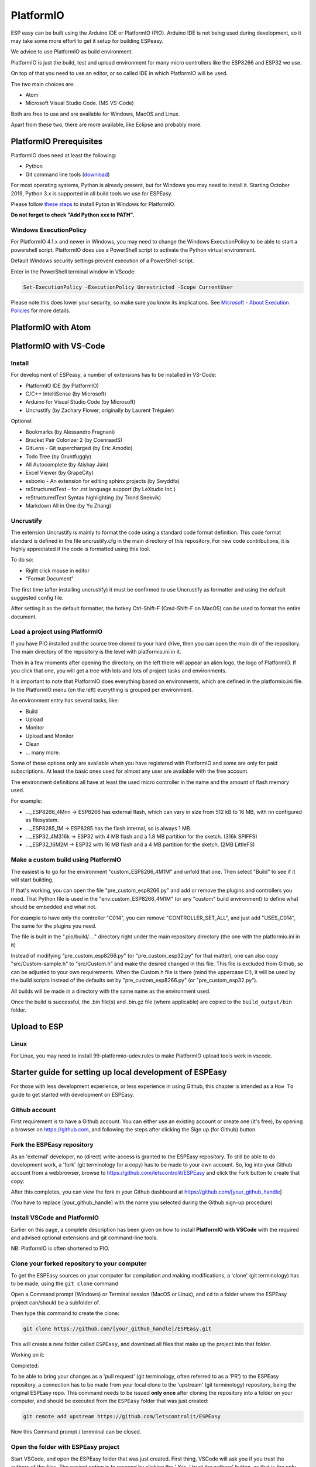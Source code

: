 PlatformIO
**********

ESP easy can be built using the Arduino IDE or PlatformIO (PIO).
Arduino IDE is not being used during development, so it may take some more effort to get it setup for building ESPeasy.

We advice to use PlatformIO as build environment.

PlatformIO is just the build, test and upload environment for many micro controllers like the ESP8266 and ESP32 we use.

On top of that you need to use an editor, or so called IDE in which PlatformIO will be used.

The two main choices are:

* Atom
* Microsoft Visual Studio Code. (MS VS-Code)

Both are free to use and are available for Windows, MacOS and Linux.

Apart from these two, there are more available, like Eclipse and probably more.


PlatformIO Prerequisites
========================

PlatformIO does need at least the following:

* Python
* Git command line tools (`download <https://git-scm.com/downloads>`_)

For most operating systems, Python is already present, but for Windows you may need to install it.
Starting October 2019, Python 3.x is supported in all build tools we use for ESPEasy.

Please follow `these steps <https://docs.platformio.org/en/latest/faq.html#faq-install-python>`_ to 
install Pyton in Windows for PlatformIO.

**Do not forget to check "Add Python xxx to PATH".**

Windows ExecutionPolicy
-----------------------

For PlatformIO 4.1.x and newer in Windows, you may need to change the Windows ExecutionPolicy 
to be able to start a powershell script.
PlatformIO does use a PowerShell script to activate the Python virtual environment.

Default Windows security settings prevent execution of a PowerShell script.

Enter in the PowerShell terminal window in VScode:

.. code-block:: none

    Set-ExecutionPolicy -ExecutionPolicy Unrestricted -Scope CurrentUser

Please note this does lower your security, so make sure you know its implications.
See `Microsoft - About Execution Policies <https:/go.microsoft.com/fwlink/?LinkID=135170>`_ for more details.


PlatformIO with Atom
====================



PlatformIO with VS-Code
=======================

Install
-------

For development of ESPeasy, a number of extensions has to be installed in VS-Code:

* PlatformIO IDE (by PlatformIO)
* C/C++ IntelliSense (by Microsoft)
* Arduino for Visual Studio Code (by Microsoft)
* Uncrustify (by Zachary Flower, originally by Laurent Tréguier)

Optional:

* Bookmarks (by Alessandro Fragnani)
* Bracket Pair Colorizer 2 (by CoenraadS)
* GitLens - Git supercharged (by Eric Amodio)
* Todo Tree (by Gruntfuggly)
* All Autocomplete (by Atishay Jain)
* Excel Viewer (by GrapeCity)
* esbonio - An extension for editing sphinx projects (by Swyddfa)
* reStructuredText - for .rst language support (by LeXtudio Inc.)
* reStructuredText Syntax highlighting (by Trond Snekvik)
* Markdown All in One (by Yu Zhang)


Uncrustify
----------

The extension Uncrustify is mainly to format the code using a standard code format definition.
This code format standard is defined in the file uncrustify.cfg in the main directory of this repository.
For new code contributions, it is highly appreciated if the code is formatted using this tool.

To do so:

* Right click mouse in editor
* "Format Document"

The first time (after installing uncrustify) it must be confirmed to use Uncrustify as formatter and using the default suggested config file.

After setting it as the default formatter, the hotkey Ctrl-Shift-F (Cmd-Shift-F on MacOS) can be used to format the entire document.


Load a project using PlatformIO
-------------------------------

If you have PIO installed and the source tree cloned to your hard drive, then you can open the main dir of the repository.
The main directory of the repository is the level with platformio.ini in it.

Then in a few moments after opening the directory, on the left there will appear an alien logo, the logo of PlatformIO.
If you click that one, you will get a tree with lots and lots of project tasks and environments.

It is important  to note that PlatformIO does everything based on environments, which are defined in the platformio.ini file.
In the PlatformIO menu (on the left) everything is grouped per environment.

An environment entry has several tasks, like:

* Build
* Upload
* Monitor
* Upload and Monitor
* Clean
* ... many more.

Some of these options only are available when you have registered with PlatformIO and some are only for paid subscriptions.
At least the basic ones used for almost any user are available with the free account.

The environment definitions all have at least the used micro controller in the name and the amount of flash memory used.

For example:

* ..._ESP8266_4Mnn -> ESP8266 has external flash, which can vary in size from 512 kB to 16 MB, with nn configured as filesystem.
* ..._ESP8285_1M -> ESP8285 has the flash internal, so is always 1 MB.
* ..._ESP32_4M316k -> ESP32 with 4 MB flash and a 1.8 MB partition for the sketch. (316k SPIFFS)
* ..._ESP32_16M2M -> ESP32 with 16 MB flash and a 4 MB partition for the sketch. (2MB LittleFS)

Make a custom build using PlatformIO
------------------------------------

The easiest is to go for the environment "custom_ESP8266_4M1M" and unfold that one.
Then select "Build" to see if it will start building.

If that's working, you can open the file "pre_custom_esp8266.py" and add or remove the plugins and controllers you need.
That Python file is used in the "env:custom_ESP8266_4M1M" (or any "custom" build environment) to define what should be embedded and what not.

For example to have only the controller "C014", you can remove "CONTROLLER_SET_ALL", and just add "USES_C014", 
The same for the plugins you need.

The file is built in the ".pio/build/...." directory right under the main repository directory (the one with the platformio.ini in it)

Instead of modifying "pre_custom_esp8266.py" (or "pre_custom_esp32.py" for that matter), one can also copy "src/Custom-sample.h" to "src/Custom.h" and make the desired changed in this file. This file is excluded from Github, so can be adjusted to your own requirements. When the Custom.h file is there (mind the uppercase C!), it will be used by the build scripts instead of the defaults set by "pre_custom_esp8266.py" (or "pre_custom_esp32.py").

All builds will be made in a directory with the same name as the environment used.

Once the build is successful, the .bin file(s) and .bin.gz file (where applicable) are copied to the ``build_output/bin`` folder.



Upload to ESP
=============



Linux
-----

For Linux, you may need to install 99-platformio-udev.rules to make PlatformIO upload tools work in vscode.


Starter guide for setting up local development of ESPEasy
=========================================================

For those with less development experience, or less experience in using Github, this chapter is intended as a ``How To`` guide to get started with development on ESPEasy.

Github account
--------------

First requirement is to have a Github account. You can either use an existing account or create one (it's free), by opening a browser on https://github.com, and following the steps after clicking the Sign up (for Github) button.

Fork the ESPEasy repository
---------------------------

As an 'external' developer, no (direct) write-access is granted to the ESPEasy repository. To still be able to do development work, a 'fork' (git terminology for a copy) has to be made to your own account. So, log into your Github account from a webbrowser, browse to https://github.com/letscontrolit/ESPEasy and click the Fork button to create that copy:

.. image:: Github_fork_button.png
    :alt: Github fork button

After this completes, you can view the fork in your Github dashboard at https://github.com/[your_github_handle]

(You have to replace [your_github_handle] with the name you selected during the Github sign-up procedure)

Install VSCode and PlatformIO
------------------------------

Earlier on this page, a complete description has been given on how to install **PlatformIO with VSCode** with the required and advised optional extensions and git command-line tools.

NB: PlatformIO is often shortened to PIO.

Clone your forked repository to your computer
---------------------------------------------

To get the ESPEasy sources on your computer for compilation and making modifications, a 'clone' (git terminology) has to be made, using the ``git clone`` command

Open a Command prompt (Windows) or Terminal session (MacOS or Linux), and ``cd`` to a folder where the ESPEasy project can/should be a subfolder of.

Then type this command to create the clone:

.. code-block:: none

    git clone https://github.com/[your_github_handle]/ESPEasy.git

This will create a new folder called ``ESPEasy``, and download all files that make up the project into that folder.

Working on it:

.. image:: Github_clone_working.png
    :alt: Github clone working

Completed:

.. image:: Github_clone_completed.png
    :alt: Github clone completed

To be able to bring your changes as a 'pull request' (git terminology, often referred to as a 'PR') to the ESPEasy repository, a connection has to be made from your local clone to the 'upstream' (git terminology) repository, being the original ESPEasy repo. This command needs to be issued **only once** after cloning the repository into a folder on your computer, and should be executed from the ``ESPEasy`` folder that was just created:

.. code-block:: none

    git remote add upstream https://github.com/letscontrolit/ESPEasy

Now this Command prompt / termninal can be closed.

Open the folder with ESPEasy project
------------------------------------

Start VSCode, and open the ESPEasy folder that was just created. First thing, VSCode will ask you if you trust the authors of the files. The easiest option is to respond by clicking the ' Yes, I trust the authors' button, as that is the only way to get unrestricted access to the sources. After that confirmation, VSCode will take a little time to initialize all plugins.

Depending on your usual workflow, the current VSCode environment can be saved as a 'Workspace' (VSCode terminology), so it can be easily re-opened. This is especially useful if you also use VSCode for other projects/editing work.

Compile an ESPEasy PIO environment
----------------------------------

ESPEasy supports several differnt configurations of ESP units, ESP8266, ESP8285 and ESP32, and also different predefined hardware configurations and sets of plugins & controllers. This has been turned into several different PlatformIO environments, to make managing the different builds as easy as possible.

To compile such 'environment' (PIO terminology), select the PIO button (it looks like an alien) in VSCode:

.. image:: VSCode_PIO_Environments.png
    :alt: VSCode Platform IO environments

Expand an environment from the list, so the PIO options become visible (this will take some time for PIO to scan the configuration of that environment).

.. image:: VSCode_PIO_custom_ESP8266_4M1M.png
    :alt: VSCode Platform IO custom ESP8266 4M 1M expanded

Now, the ``Build`` option is visible, and clicking that will build the project for the selected environment (configuration).

The first build will take some extra time, as PIO needs to first install some of its tooling and other required components and libraries, but as you haven't changed any files yet, the build should be successful:

.. image:: VSCode_build_success.png
    :alt: VSCode build success

(NB: For this build all tools and libraries where already installed, and the computer isn't that slow, so total execution didn't take too much time.)

Regular maintenance of your fork
--------------------------------

If you have forked ESPEasy before (or some time ago), and want to start (new) work on a plugin, it is required to update your fork with the latest state of affairs of ESPEasy, to avoid surprises after submitting a PR.

This expects the currently selected 'branch' (git terminology) to be ``mega``, as is visible in the VSCode statusbar:

.. image:: VSCode_statusbar_mega.png
    :alt: VSCode statusbar current branch mega

The desired branch can be selected by clicking the currently selecte branch name as shown in the status bar, or by typing this command from a VSCode terminal window:

.. code-block:: none

    git checkout mega

The update is 'pulled' (git terminology) by getting the latest from the ``upstream`` source (we defined that source after the initial clone), by opening a terminal window in VSCode and issuing this command:

.. code-block:: none

    git pull upstream mega

(NB: The current development branch of ESPEasy is called ``mega`` where other Github repos often use ``master``. ESPEasy *does* have a ``master`` branch, but it isn't actively maintained.)

Depending on the time passed since the last update, some files will be updated from the git pull command.

To update your fork on Github, these changes should be 'pushed' (git terminology) by using the command:

.. code-block:: none

    git push

If this is the first time you try to push any changes to your repository, VSCode, or actually the GitLens plugin, will ask for your Github credentials, and will switch back and forth a few times between your webbrowser and VSCode to complete the authentication process. This is as intended.

Updating your fork this way should be done at least every time you start new work, and can be done more often if desired. If kept up to date you will avoid starting with an out-dated state of the repository.

Create a new branch
-------------------

An often used git workflow starts by creating a new branch to do the development work in. This will record all changes to the sourcecode you make, and can be put in as a pull request for ESPEasy.

A new branch is created either by clicking on the 'mega' branch name and selecting the option Create new branch... from the list presented. Then a new braanch name should be typed. Naming does have some conventions. New features should get named like 'feature/purpose-of-the-feature', and bugfixes are usually named like 'bugfix/what-is-to-be-fixed'. For the addition of this documentation, I've created a branch named 'feature/how-to-guide-for-new-developers':

.. image:: VSCode_create_branch.png
    :alt: VSCode create branch

.. image:: VSCode_type_branch_name.png
    :alt: VSCode type the branch name

.. image:: VSCode_statusbar_new_branch.png
    :alt: VSCode statusbar with new branch name

As an alternative, a new branch can also be created using command-line commands:

.. code-block:: none

    git branch feature/how-to-guide-for-new-developers
    git checkout feature/how-to-guide-for-new-developers

The nett result of these commands is the same as from using the UI flow shown above.

Change an existing plugin
-------------------------

To improve or extend an existing plugin, after creating a new branch for it, just open the plugin source from the src folder, or its accompanying code in the ``src/src/PluginStructs`` folder, and modify code the as needed. Then compile and see if it all is according to the requirements of the compiler.

Testing is done by uploading the result to an ESPEasy unit and enabling the plugin, testing the changed functionality to ensure no errors or undesired behavior remain in the code.

This uploading can be done in 2 ways:

* *Use the Upload feature of PIO*: If the ESP unit is connected to the computer via USB and the serial chip of the unit is recognized by the OS, the Upload option can be selected to compile the sources (only what was changed since the last compilation) and start the upload procedure. After uploading the ESP will restart
* *Use the Update Firmware option of ESPEasy*: On the Tools tab of ESPEasy, there is a button Update Firmware available (on units that have enough free Flash space) so a new .bin file can be uploaded. The latest successful compiled file can be found in the ``build_output/bin`` subfolder of your ``ESPEasy`` folder.

Updating, or adding if it does not yet exist, the documentation is a useful activity that should be part of changing or adding to the ESPEasy code. Some of the optional VSCode extensions are specifically aimed at that task.

The sources for the documentation are in the repository in the ``docs`` folder and its subfolders.

Add a plugin to ESPEasy
-----------------------

Instead of just changing an existing plugin or some other feature of ESPEasy, also, new plugins can be added. Plugins can be taken from the ESPEasyPlayground repository at https://github.com/letscontrolit/ESPEasyPluginPlayground, or from other sources.

It requires sufficient testing, and analysis of the runtime behavior, of that piece of code, before it shopuld be submitted for a pull request.

Commit and create a pull request
--------------------------------

After changing and testing sourcecode, the time has come to submite the code to ESPEasy to be included in the regular build.

The way to make changes available for others they have to be 'staged' and 'committed' (git terminology) before it can be pushed to the repository. This stage and commit is a 2 step process, best be done from the VSCode UI. First select the GitLens plugin, and select the files that need to be staged and committed:

.. image:: VSCode_stage_changes.png
    :alt: VSCode stage changed files

Clicking one of the + buttons form the selected files, will put the files in the staging area, so they can be committed. Every commit will need a useful commit message, that describes what the commit is all about:

.. image:: VSCode_staged_files.png
    :alt: VSCode list of staged files

Clicking the marked check button will commit the staged files, using the commit message just typed. As an alternative, Ctrl-Enter can also be used to complete the commit.

After the commit is completed, more commits can be added, if desired.

To prepare the commit(s) to be presented as a pull request, the easiest way to accomplish that is to use the Publish Changes button:

.. image:: VSCode_Publish_changes.png
    :alt: VSCode publish change button

After clicking that button, you have to select the source the changes should be published to. As we don't have (direct) write access to the upstream ESPEasy repository, we can only publish to the 'origin' (git terminology), our own fork of the repository, so that option should be selected by clicking it, or pressing the Enter key:

.. image:: VSCode_select_publish_source.png
    :alt: VSCode select publish source

Now that the Publish Changes is done, the pull request can be created. We have to switch to the ESPEasy repository to complete that task. The Github website will show the options for that, assuming you are still logged in to your Github account from that browser:

When opening the https://github.com/letscontrolit/ESPEasy page, a message is shown that you have commited something to your forked repository, that can be pull-requested into the ESPEasy repository:

.. image:: Github_start_new_pull_request.png
    :alt: Github start new pull rquest

After clicking the 'Compare and pull request' button, a descrption for the PR can be given, and the pull request created.

Now, more changes can be made to files, then staged and committed, after which these can be pushed to Github, and the changes will be automatically added to the PR.
